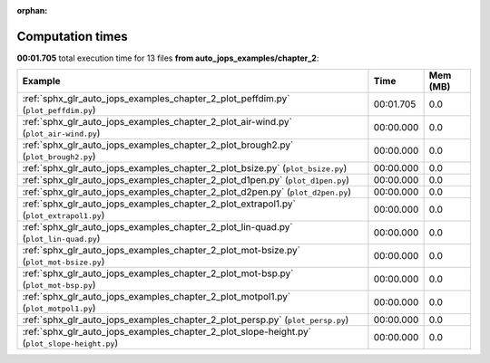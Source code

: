 
:orphan:

.. _sphx_glr_auto_jops_examples_chapter_2_sg_execution_times:


Computation times
=================
**00:01.705** total execution time for 13 files **from auto_jops_examples/chapter_2**:

.. container::

  .. raw:: html

    <style scoped>
    <link href="https://cdnjs.cloudflare.com/ajax/libs/twitter-bootstrap/5.3.0/css/bootstrap.min.css" rel="stylesheet" />
    <link href="https://cdn.datatables.net/1.13.6/css/dataTables.bootstrap5.min.css" rel="stylesheet" />
    </style>
    <script src="https://code.jquery.com/jquery-3.7.0.js"></script>
    <script src="https://cdn.datatables.net/1.13.6/js/jquery.dataTables.min.js"></script>
    <script src="https://cdn.datatables.net/1.13.6/js/dataTables.bootstrap5.min.js"></script>
    <script type="text/javascript" class="init">
    $(document).ready( function () {
        $('table.sg-datatable').DataTable({order: [[1, 'desc']]});
    } );
    </script>

  .. list-table::
   :header-rows: 1
   :class: table table-striped sg-datatable

   * - Example
     - Time
     - Mem (MB)
   * - :ref:`sphx_glr_auto_jops_examples_chapter_2_plot_peffdim.py` (``plot_peffdim.py``)
     - 00:01.705
     - 0.0
   * - :ref:`sphx_glr_auto_jops_examples_chapter_2_plot_air-wind.py` (``plot_air-wind.py``)
     - 00:00.000
     - 0.0
   * - :ref:`sphx_glr_auto_jops_examples_chapter_2_plot_brough2.py` (``plot_brough2.py``)
     - 00:00.000
     - 0.0
   * - :ref:`sphx_glr_auto_jops_examples_chapter_2_plot_bsize.py` (``plot_bsize.py``)
     - 00:00.000
     - 0.0
   * - :ref:`sphx_glr_auto_jops_examples_chapter_2_plot_d1pen.py` (``plot_d1pen.py``)
     - 00:00.000
     - 0.0
   * - :ref:`sphx_glr_auto_jops_examples_chapter_2_plot_d2pen.py` (``plot_d2pen.py``)
     - 00:00.000
     - 0.0
   * - :ref:`sphx_glr_auto_jops_examples_chapter_2_plot_extrapol1.py` (``plot_extrapol1.py``)
     - 00:00.000
     - 0.0
   * - :ref:`sphx_glr_auto_jops_examples_chapter_2_plot_lin-quad.py` (``plot_lin-quad.py``)
     - 00:00.000
     - 0.0
   * - :ref:`sphx_glr_auto_jops_examples_chapter_2_plot_mot-bsize.py` (``plot_mot-bsize.py``)
     - 00:00.000
     - 0.0
   * - :ref:`sphx_glr_auto_jops_examples_chapter_2_plot_mot-bsp.py` (``plot_mot-bsp.py``)
     - 00:00.000
     - 0.0
   * - :ref:`sphx_glr_auto_jops_examples_chapter_2_plot_motpol1.py` (``plot_motpol1.py``)
     - 00:00.000
     - 0.0
   * - :ref:`sphx_glr_auto_jops_examples_chapter_2_plot_persp.py` (``plot_persp.py``)
     - 00:00.000
     - 0.0
   * - :ref:`sphx_glr_auto_jops_examples_chapter_2_plot_slope-height.py` (``plot_slope-height.py``)
     - 00:00.000
     - 0.0
